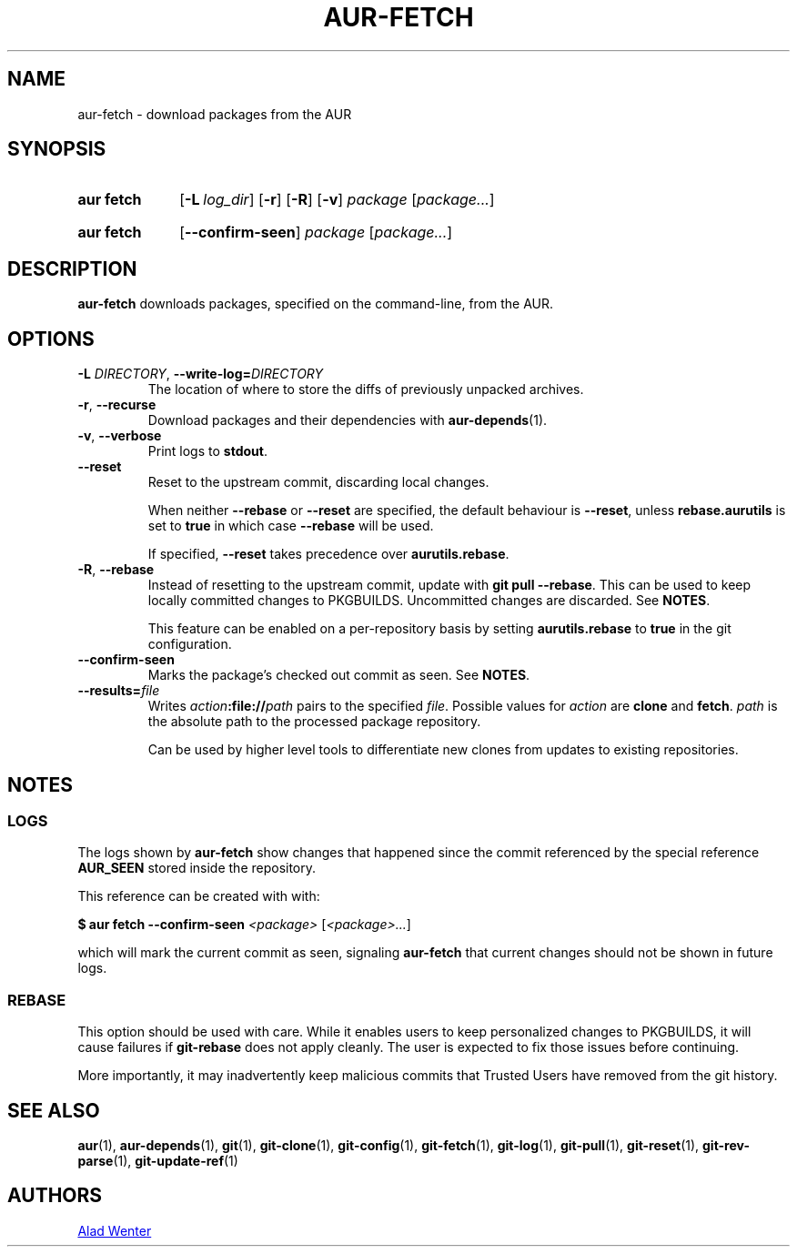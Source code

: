.TH AUR-FETCH 1 2018-03-17 AURUTILS
.SH NAME
aur\-fetch \- download packages from the AUR
.
.SH SYNOPSIS
.SY "aur fetch"
.OP \-L log_dir
.OP \-r
.OP \-R
.OP \-v
.IR package " [" package... ]
.YS
.SY "aur fetch"
.OP \-\-confirm\-seen
.IR package " [" package... ]
.YS
.
.SH DESCRIPTION
.B aur\-fetch
downloads packages, specified on the command-line, from the AUR.
.
.SH OPTIONS
.TP
.BI \-L " DIRECTORY" "\fR,\fP \-\-write\-log=" DIRECTORY
The location of where to store the diffs of previously unpacked
archives.
.
.TP
.BR \-r ", " \-\-recurse
Download packages and their dependencies with
.BR aur\-depends (1).
.
.TP
.BR \-v ", " \-\-verbose
Print logs to
.BR stdout .
.
.TP
.B \-\-reset
Reset to the upstream commit, discarding local changes.
.IP
When neither
.BR \-\-rebase " or " \-\-reset
are specified, the default behaviour is
.BR \-\-reset ,
unless
.BR rebase.aurutils " is set to " true
in which case
.B \-\-rebase
will be used.
.IP
If specified,
.BR \-\-reset " takes precedence over " aurutils.rebase .
.
.TP
.BR \-R ", " \-\-rebase
Instead of resetting to the upstream commit, update with
.BR "git pull \-\-rebase" .
This can be used to keep locally committed changes to PKGBUILDS.
Uncommitted changes are discarded. See
.BR NOTES .
.IP
This feature can be enabled on a per-repository basis by setting
.BR aurutils.rebase " to " true
in the git configuration.
.
.TP
.B \-\-confirm\-seen
Marks the package's checked out commit as seen. See
.BR NOTES .
.
.TP
.BI \-\-results= file
Writes
.IB action :file:// path
pairs to the specified
.IR file .
Possible values for
.I action
are
.B clone
and
.BR fetch .
.I path
is the absolute path to the processed package repository.
.IP
Can be used by higher level tools to differentiate new clones from
updates to existing repositories.
.
.
.SH NOTES
.
.SS LOGS
The logs shown by
.B aur\-fetch
show changes that happened since the commit referenced by the
special reference
.B AUR_SEEN
stored inside the repository.
.PP
This reference can be created with with:
.PP
.EX
    \fB$ aur fetch \-\-confirm\-seen \fI<package> \fR[\fP<package>...\fR]\fR
.EE
.PP
which will mark the current commit as seen, signaling
.B aur\-fetch
that current changes should not be shown in future logs.
.
.
.SS REBASE
This option should be used with care. While it enables users
to keep personalized changes to PKGBUILDS, it will cause failures if
.B "git\-rebase"
does not apply cleanly. The user is expected to fix those issues
before continuing.
.PP
More importantly, it may inadvertently keep malicious commits that
Trusted Users have removed from the git history.
.
.SH SEE ALSO
.ad l
.nh
.BR aur (1),
.BR aur\-depends (1),
.BR git (1),
.BR git\-clone (1),
.BR git\-config (1),
.BR git\-fetch (1),
.BR git\-log (1),
.BR git\-pull (1),
.BR git\-reset (1),
.BR git\-rev\-parse (1),
.BR git\-update\-ref (1)
.
.SH AUTHORS
.MT https://github.com/AladW
Alad Wenter
.ME
.
.\" vim: set textwidth=72:

